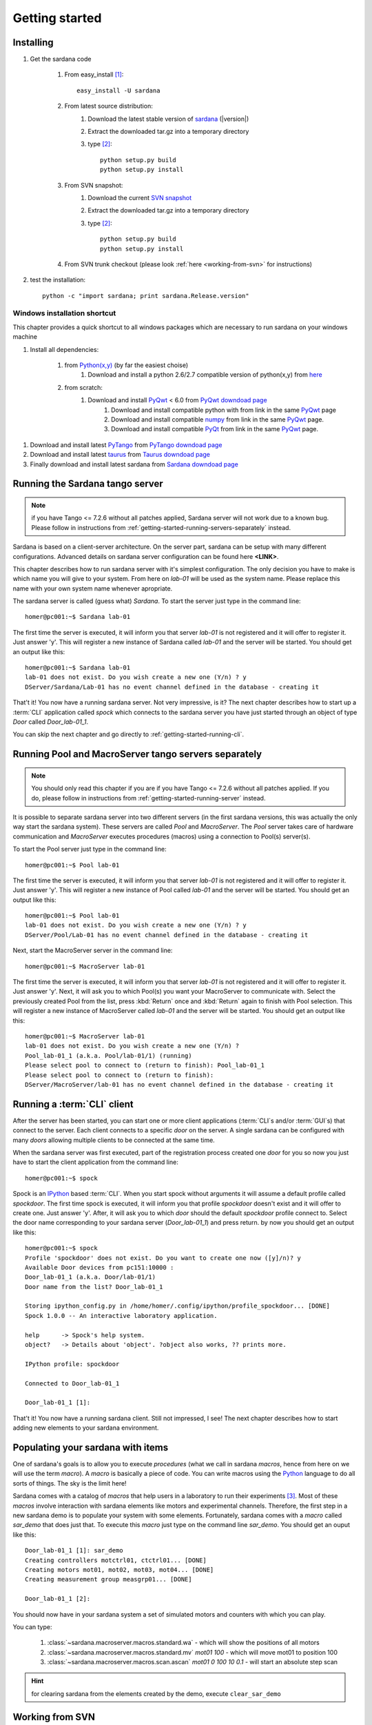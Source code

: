 
.. _getting_started:

===============
Getting started
===============

Installing
----------

#. Get the sardana code

    #. From easy_install [1]_::
        
            easy_install -U sardana

    #. From latest source distribution:
        #. Download the latest stable version of `sardana <http://pypi.python.org/pypi/sardana>`_ (|version|)
        #. Extract the downloaded tar.gz into a temporary directory
        #. type [2]_::
               
               python setup.py build
               python setup.py install

    #. From SVN snapshot:
        #. Download the current `SVN snapshot <http://tango-cs.svn.sourceforge.net/viewvc/tango-cs/share/Sardana/trunk/?view=tar>`_
        #. Extract the downloaded tar.gz into a temporary directory
        #. type [2]_::
               
               python setup.py build
               python setup.py install

    #. From SVN trunk checkout (please look :ref:`here <working-from-svn>` for instructions)

#. test the installation::
       
       python -c "import sardana; print sardana.Release.version"

Windows installation shortcut
~~~~~~~~~~~~~~~~~~~~~~~~~~~~~

This chapter provides a quick shortcut to all windows packages which are
necessary to run sardana on your windows machine

#. Install all dependencies:

    #. from `Python(x,y)`_ (by far the easiest choise)
        #. Download and install a python 2.6/2.7 compatible version of python(x,y)
           from `here <http://code.google.com/p/pythonxy>`_

    #. from scratch:
        #. Download and install `PyQwt`_ < 6.0 from `PyQwt downdoad page <http://pyqwt.sourceforge.net/download.html>`_
            #. Download and install compatible python with from link in the same `PyQwt`_ page
            #. Download and install compatible `numpy`_ from link in the same `PyQwt`_ page.
            #. Download and install compatible `PyQt`_ from link in the same `PyQwt`_ page.

.. #. Download and install latest `PLY`_ from `PLY downdoad page <http://www.dabeaz.com/ply>`_ (necessary for jdraw synoptics only)

#. Download and install latest `PyTango`_ from `PyTango downdoad page <http://pypi.python.org/pypi/PyTango>`_
#. Download and install latest `taurus`_ from `Taurus downdoad page <http://pypi.python.org/pypi/taurus>`_

#. Finally download and install latest sardana from `Sardana downdoad page <http://pypi.python.org/pypi/sardana>`_


.. _getting-started-running-server:

Running the Sardana tango server
---------------------------------

.. note::
    if you have Tango <= 7.2.6 without all patches applied, Sardana server
    will not work due to a known bug. Please follow in instructions from
    :ref:`getting-started-running-servers-separately` instead.

Sardana is based on a client-server architecture. On the server part, sardana
can be setup with many different configurations. Advanced details on sardana
server configuration can be found here **<LINK>**.

This chapter describes how to run sardana server with it's simplest
configuration. The only decision you have to make is which name you will give
to your system. From here on *lab-01* will be used as the system name. Please
replace this name with your own system name whenever apropriate.

The sardana server is called (guess what) *Sardana*. To start the server just
type in the command line::

    homer@pc001:~$ Sardana lab-01

The first time the server is executed, it will inform you that server *lab-01*
is not registered and it will offer to register it. Just answer 'y'. This will
register a new instance of Sardana called *lab-01* and the server will be
started. You should get an output like this::

    homer@pc001:~$ Sardana lab-01
    lab-01 does not exist. Do you wish create a new one (Y/n) ? y
    DServer/Sardana/Lab-01 has no event channel defined in the database - creating it

That't it! You now have a running sardana server. Not very impressive, is it?
The next chapter describes how to start up a :term:`CLI` application
called *spock* which connects to the sardana server you have just started
through an object of type *Door* called *Door_lab-01_1*.

You can skip the next chapter and go directly to
:ref:`getting-started-running-cli`.

.. _getting-started-running-servers-separately:

Running Pool and MacroServer tango servers separately
--------------------------------------------------------

.. note::
    You should only read this chapter if you are if you have Tango <= 7.2.6
    without all patches applied. If you do, please follow in instructions from
    :ref:`getting-started-running-server` instead.

It is possible to separate sardana server into two different servers (in the
first sardana versions, this was actually the only way start the sardana
system). These servers are called *Pool* and *MacroServer*. The *Pool* server
takes care of hardware communication and *MacroServer* executes procedures
(macros) using a connection to Pool(s) server(s).

To start the Pool server just type in the command line::

    homer@pc001:~$ Pool lab-01

The first time the server is executed, it will inform you that server *lab-01*
is not registered and it will offer to register it. Just answer 'y'. This will
register a new instance of Pool called *lab-01* and the server will be
started. You should get an output like this::

    homer@pc001:~$ Pool lab-01
    lab-01 does not exist. Do you wish create a new one (Y/n) ? y
    DServer/Pool/Lab-01 has no event channel defined in the database - creating it

Next, start the MacroServer server in the command line::

    homer@pc001:~$ MacroServer lab-01

The first time the server is executed, it will inform you that server *lab-01*
is not registered and it will offer to register it. Just answer 'y'. Next, it
will ask you to which Pool(s) you want your MacroServer to communicate with.
Select the previously created Pool from the list, press :kbd:`Return` once and
:kbd:`Return` again to finish with Pool selection. This will register a new
instance of MacroServer called *lab-01* and the server will be started.
You should get an output like this::

    homer@pc001:~$ MacroServer lab-01
    lab-01 does not exist. Do you wish create a new one (Y/n) ? 
    Pool_lab-01_1 (a.k.a. Pool/lab-01/1) (running)
    Please select pool to connect to (return to finish): Pool_lab-01_1
    Please select pool to connect to (return to finish): 
    DServer/MacroServer/lab-01 has no event channel defined in the database - creating it

.. _getting-started-running-cli:

Running a :term:`CLI` client
----------------------------

After the server has been started, you can start one or more client applications
(:term:`CLI`\s and/or :term:`GUI`\s) that connect to the server. Each client
connects to a specific *door* on the server. A single sardana can be configured
with many *doors* allowing multiple clients to be connected at the same time.

When the sardana server was first executed, part of the registration process
created one *door* for you so now you just have to start the client application
from the command line::

    homer@pc001:~$ spock

Spock is an `IPython`_ based :term:`CLI`. When you start spock without arguments
it will assume a default profile called *spockdoor*. The first time spock is
executed, it will inform you that profile *spockdoor* doesn't exist and it will
offer to create one. Just answer 'y'. After, it will ask you to which *door*
should the default *spockdoor* profile connect to. Select the door name
corresponding to your sardana server (*Door_lab-01_1*) and press return. by now
you should get an output like this::

    homer@pc001:~$ spock
    Profile 'spockdoor' does not exist. Do you want to create one now ([y]/n)? y
    Available Door devices from pc151:10000 :
    Door_lab-01_1 (a.k.a. Door/lab-01/1)
    Door name from the list? Door_lab-01_1
    
    Storing ipython_config.py in /home/homer/.config/ipython/profile_spockdoor... [DONE]
    Spock 1.0.0 -- An interactive laboratory application.

    help      -> Spock's help system.
    object?   -> Details about 'object'. ?object also works, ?? prints more.

    IPython profile: spockdoor

    Connected to Door_lab-01_1

    Door_lab-01_1 [1]: 

That't it! You now have a running sardana client. Still not impressed, I see!
The next chapter describes how to start adding new elements to your sardana
environment.

Populating your sardana with items
----------------------------------

One of sardana's goals is to allow you to execute *procedures* (what we call in
sardana *macros*, hence from here on we will use the term *macro*). A *macro*
is basically a piece of code. You can write macros using the `Python`_ language
to do all sorts of things. The sky is the limit here!

Sardana comes with a catalog of *macros* that help users in a laboratory to run
their experiments [3]_. Most of these *macros* involve interaction with sardana
elements like motors and experimental channels. Therefore, the first step in
a new sardana demo is to populate your system with some elements. Fortunately,
sardana comes with a *macro* called *sar_demo* that does just that. To execute
this *macro* just type on the command line *sar_demo*. You should get an ouput
like this::

    Door_lab-01_1 [1]: sar_demo
    Creating controllers motctrl01, ctctrl01... [DONE]
    Creating motors mot01, mot02, mot03, mot04... [DONE]
    Creating measurement group measgrp01... [DONE]
    
    Door_lab-01_1 [2]: 

You should now have in your sardana system a set of simulated motors and
counters with which you can play.

You can type:
    
    1. :class:`~sardana.macroserver.macros.standard.wa` - which will show the positions of all motors
    2. :class:`~sardana.macroserver.macros.standard.mv` *mot01 100* - which will move mot01 to position 100
    3. :class:`~sardana.macroserver.macros.scan.ascan` *mot01 0 100 10 0.1* - will start an absolute step scan

.. hint:: for clearing sardana from the elements created by the demo, execute ``clear_sar_demo``

.. _working-from-svn:

Working from SVN
----------------

You can checkout sardana from SVN from the following location::

    svn co http://tango-cs.svn.sourceforge.net/svnroot/tango-cs/share/Sardana/trunk Sardana

You can directly execute sardana binaries (Pool, MacroServer, Sardana or spock
from the command line)::

    homer@pc001:~$ cd Sardana
    homer@pc001:~/Sardana$ scripts/Sardana

.. rubric:: Footnotes

.. [1] This command requires super user previledges on linux systems. If your
       user has them you can usually prefix the command with *sudo*::
       
           homer@pc001:~$ sudo easy_install -U sardana
       
       Alternatively, if you don't have adminstrator previledges, you can
       install locally in your user directory with::
       
           homer@pc001:~$ easy_install --user sardana
       
       In this case the executables are located at <HOME_DIR>/.local/bin. Make
       sure the PATH is pointing there or you execute from there.

.. [2] *setup.py install* requires user previledges on linux systems. If your
       user has them you can usually prefix the command with *sudo*::
       
           homer@pc001:~$ sudo python setup.py install
    
       Alternatively, if you don't have adminstrator previledges, you can
       install locally in your user directory with::
       
           homer@pc001:~$ python setup.py install --user
       
       In this case the executables are located at <HOME_DIR>/.local/bin. Make
       sure the PATH is pointing there or you execute from there.

.. [3] The sardana standard macro catalog can be found
       :ref:`here <standard-macro-catalog>` 
       
.. _numpy: http://numpy.scipy.org/
.. _PLY: http://www.dabeaz.com/ply/
.. _Python(x,y): http://code.google.com/p/pythonxy/
.. _Python: http://www.python.org/

.. _SardanaPypi: http://pypi.python.org/pypi/sardana/
.. _Tango: http://www.tango-controls.org/
.. _PyTango: http://packages.python.org/PyTango/
.. _taurus: http://packages.python.org/taurus/
.. _QTango: http://www.tango-controls.org/download/index_html#qtango3
.. _taurus: http://packages.python.org/taurus/
.. _Qt: http://qt.nokia.com/products/
.. _PyQt: http://www.riverbankcomputing.co.uk/software/pyqt/
.. _PyQwt: http://pyqwt.sourceforge.net/
.. _IPython: http://ipython.org/
.. _ATK: http://www.tango-controls.org/Documents/gui/atk/tango-application-toolkit
.. _Qub: http://www.blissgarden.org/projects/qub/
.. _ESRF: http://www.esrf.eu/

